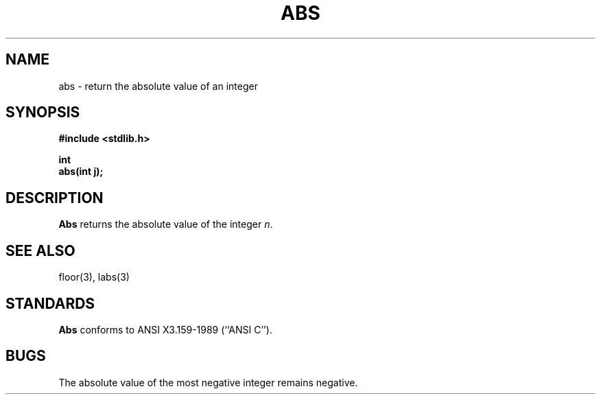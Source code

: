 .\" Copyright (c) 1990 The Regents of the University of California.
.\" All rights reserved.
.\"
.\" Redistribution and use in source and binary forms are permitted
.\" provided that: (1) source distributions retain this entire copyright
.\" notice and comment, and (2) distributions including binaries display
.\" the following acknowledgement:  ``This product includes software
.\" developed by the University of California, Berkeley and its contributors''
.\" in the documentation or other materials provided with the distribution
.\" and in all advertising materials mentioning features or use of this
.\" software. Neither the name of the University nor the names of its
.\" contributors may be used to endorse or promote products derived
.\" from this software without specific prior written permission.
.\" THIS SOFTWARE IS PROVIDED ``AS IS'' AND WITHOUT ANY EXPRESS OR
.\" IMPLIED WARRANTIES, INCLUDING, WITHOUT LIMITATION, THE IMPLIED
.\" WARRANTIES OF MERCHANTABILITY AND FITNESS FOR A PARTICULAR PURPOSE.
.\"
.\"	@(#)abs.3	6.2 (Berkeley) 5/16/90
.\"
.TH ABS 3 "May 16, 1990"
.UC 7
.SH NAME
abs \- return the absolute value of an integer
.SH SYNOPSIS
.nf
.ft B
#include <stdlib.h>

int
abs(int j);
.ft R
.fi
.SH DESCRIPTION
.B Abs
returns the absolute value of the integer
.IR n .
.SH SEE ALSO
floor(3), labs(3)
.SH STANDARDS
.B Abs
conforms to ANSI X3.159-1989 (``ANSI C'').
.SH BUGS
The absolute value of the most negative integer remains negative.
